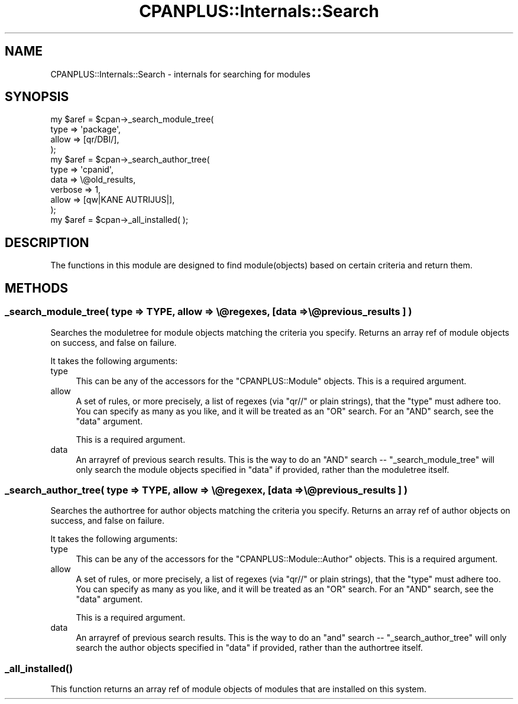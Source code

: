 .\" Automatically generated by Pod::Man 2.27 (Pod::Simple 3.28)
.\"
.\" Standard preamble:
.\" ========================================================================
.de Sp \" Vertical space (when we can't use .PP)
.if t .sp .5v
.if n .sp
..
.de Vb \" Begin verbatim text
.ft CW
.nf
.ne \\$1
..
.de Ve \" End verbatim text
.ft R
.fi
..
.\" Set up some character translations and predefined strings.  \*(-- will
.\" give an unbreakable dash, \*(PI will give pi, \*(L" will give a left
.\" double quote, and \*(R" will give a right double quote.  \*(C+ will
.\" give a nicer C++.  Capital omega is used to do unbreakable dashes and
.\" therefore won't be available.  \*(C` and \*(C' expand to `' in nroff,
.\" nothing in troff, for use with C<>.
.tr \(*W-
.ds C+ C\v'-.1v'\h'-1p'\s-2+\h'-1p'+\s0\v'.1v'\h'-1p'
.ie n \{\
.    ds -- \(*W-
.    ds PI pi
.    if (\n(.H=4u)&(1m=24u) .ds -- \(*W\h'-12u'\(*W\h'-12u'-\" diablo 10 pitch
.    if (\n(.H=4u)&(1m=20u) .ds -- \(*W\h'-12u'\(*W\h'-8u'-\"  diablo 12 pitch
.    ds L" ""
.    ds R" ""
.    ds C` ""
.    ds C' ""
'br\}
.el\{\
.    ds -- \|\(em\|
.    ds PI \(*p
.    ds L" ``
.    ds R" ''
.    ds C`
.    ds C'
'br\}
.\"
.\" Escape single quotes in literal strings from groff's Unicode transform.
.ie \n(.g .ds Aq \(aq
.el       .ds Aq '
.\"
.\" If the F register is turned on, we'll generate index entries on stderr for
.\" titles (.TH), headers (.SH), subsections (.SS), items (.Ip), and index
.\" entries marked with X<> in POD.  Of course, you'll have to process the
.\" output yourself in some meaningful fashion.
.\"
.\" Avoid warning from groff about undefined register 'F'.
.de IX
..
.nr rF 0
.if \n(.g .if rF .nr rF 1
.if (\n(rF:(\n(.g==0)) \{
.    if \nF \{
.        de IX
.        tm Index:\\$1\t\\n%\t"\\$2"
..
.        if !\nF==2 \{
.            nr % 0
.            nr F 2
.        \}
.    \}
.\}
.rr rF
.\"
.\" Accent mark definitions (@(#)ms.acc 1.5 88/02/08 SMI; from UCB 4.2).
.\" Fear.  Run.  Save yourself.  No user-serviceable parts.
.    \" fudge factors for nroff and troff
.if n \{\
.    ds #H 0
.    ds #V .8m
.    ds #F .3m
.    ds #[ \f1
.    ds #] \fP
.\}
.if t \{\
.    ds #H ((1u-(\\\\n(.fu%2u))*.13m)
.    ds #V .6m
.    ds #F 0
.    ds #[ \&
.    ds #] \&
.\}
.    \" simple accents for nroff and troff
.if n \{\
.    ds ' \&
.    ds ` \&
.    ds ^ \&
.    ds , \&
.    ds ~ ~
.    ds /
.\}
.if t \{\
.    ds ' \\k:\h'-(\\n(.wu*8/10-\*(#H)'\'\h"|\\n:u"
.    ds ` \\k:\h'-(\\n(.wu*8/10-\*(#H)'\`\h'|\\n:u'
.    ds ^ \\k:\h'-(\\n(.wu*10/11-\*(#H)'^\h'|\\n:u'
.    ds , \\k:\h'-(\\n(.wu*8/10)',\h'|\\n:u'
.    ds ~ \\k:\h'-(\\n(.wu-\*(#H-.1m)'~\h'|\\n:u'
.    ds / \\k:\h'-(\\n(.wu*8/10-\*(#H)'\z\(sl\h'|\\n:u'
.\}
.    \" troff and (daisy-wheel) nroff accents
.ds : \\k:\h'-(\\n(.wu*8/10-\*(#H+.1m+\*(#F)'\v'-\*(#V'\z.\h'.2m+\*(#F'.\h'|\\n:u'\v'\*(#V'
.ds 8 \h'\*(#H'\(*b\h'-\*(#H'
.ds o \\k:\h'-(\\n(.wu+\w'\(de'u-\*(#H)/2u'\v'-.3n'\*(#[\z\(de\v'.3n'\h'|\\n:u'\*(#]
.ds d- \h'\*(#H'\(pd\h'-\w'~'u'\v'-.25m'\f2\(hy\fP\v'.25m'\h'-\*(#H'
.ds D- D\\k:\h'-\w'D'u'\v'-.11m'\z\(hy\v'.11m'\h'|\\n:u'
.ds th \*(#[\v'.3m'\s+1I\s-1\v'-.3m'\h'-(\w'I'u*2/3)'\s-1o\s+1\*(#]
.ds Th \*(#[\s+2I\s-2\h'-\w'I'u*3/5'\v'-.3m'o\v'.3m'\*(#]
.ds ae a\h'-(\w'a'u*4/10)'e
.ds Ae A\h'-(\w'A'u*4/10)'E
.    \" corrections for vroff
.if v .ds ~ \\k:\h'-(\\n(.wu*9/10-\*(#H)'\s-2\u~\d\s+2\h'|\\n:u'
.if v .ds ^ \\k:\h'-(\\n(.wu*10/11-\*(#H)'\v'-.4m'^\v'.4m'\h'|\\n:u'
.    \" for low resolution devices (crt and lpr)
.if \n(.H>23 .if \n(.V>19 \
\{\
.    ds : e
.    ds 8 ss
.    ds o a
.    ds d- d\h'-1'\(ga
.    ds D- D\h'-1'\(hy
.    ds th \o'bp'
.    ds Th \o'LP'
.    ds ae ae
.    ds Ae AE
.\}
.rm #[ #] #H #V #F C
.\" ========================================================================
.\"
.IX Title "CPANPLUS::Internals::Search 3"
.TH CPANPLUS::Internals::Search 3 "2014-02-02" "perl v5.18.2" "User Contributed Perl Documentation"
.\" For nroff, turn off justification.  Always turn off hyphenation; it makes
.\" way too many mistakes in technical documents.
.if n .ad l
.nh
.SH "NAME"
CPANPLUS::Internals::Search \- internals for searching for modules
.SH "SYNOPSIS"
.IX Header "SYNOPSIS"
.Vb 4
\&    my $aref = $cpan\->_search_module_tree(
\&                        type    => \*(Aqpackage\*(Aq,
\&                        allow   => [qr/DBI/],
\&                    );
\&
\&    my $aref = $cpan\->_search_author_tree(
\&                        type    => \*(Aqcpanid\*(Aq,
\&                        data    => \e@old_results,
\&                        verbose => 1,
\&                        allow   => [qw|KANE AUTRIJUS|],
\&                    );
\&
\&    my $aref = $cpan\->_all_installed( );
.Ve
.SH "DESCRIPTION"
.IX Header "DESCRIPTION"
The functions in this module are designed to find module(objects)
based on certain criteria and return them.
.SH "METHODS"
.IX Header "METHODS"
.SS "_search_module_tree( type => \s-1TYPE,\s0 allow => \e@regexes, [data => \e@previous_results ] )"
.IX Subsection "_search_module_tree( type => TYPE, allow => @regexes, [data => @previous_results ] )"
Searches the moduletree for module objects matching the criteria you
specify. Returns an array ref of module objects on success, and false
on failure.
.PP
It takes the following arguments:
.IP "type" 4
.IX Item "type"
This can be any of the accessors for the \f(CW\*(C`CPANPLUS::Module\*(C'\fR objects.
This is a required argument.
.IP "allow" 4
.IX Item "allow"
A set of rules, or more precisely, a list of regexes (via \f(CW\*(C`qr//\*(C'\fR or
plain strings), that the \f(CW\*(C`type\*(C'\fR must adhere too. You can specify as
many as you like, and it will be treated as an \f(CW\*(C`OR\*(C'\fR search.
For an \f(CW\*(C`AND\*(C'\fR search, see the \f(CW\*(C`data\*(C'\fR argument.
.Sp
This is a required argument.
.IP "data" 4
.IX Item "data"
An arrayref of previous search results. This is the way to do an \f(CW\*(C`AND\*(C'\fR
search \*(-- \f(CW\*(C`_search_module_tree\*(C'\fR will only search the module objects
specified in \f(CW\*(C`data\*(C'\fR if provided, rather than the moduletree itself.
.SS "_search_author_tree( type => \s-1TYPE,\s0 allow => \e@regexex, [data => \e@previous_results ] )"
.IX Subsection "_search_author_tree( type => TYPE, allow => @regexex, [data => @previous_results ] )"
Searches the authortree for author objects matching the criteria you
specify. Returns an array ref of author objects on success, and false
on failure.
.PP
It takes the following arguments:
.IP "type" 4
.IX Item "type"
This can be any of the accessors for the \f(CW\*(C`CPANPLUS::Module::Author\*(C'\fR
objects. This is a required argument.
.IP "allow" 4
.IX Item "allow"
A set of rules, or more precisely, a list of regexes (via \f(CW\*(C`qr//\*(C'\fR or
plain strings), that the \f(CW\*(C`type\*(C'\fR must adhere too. You can specify as
many as you like, and it will be treated as an \f(CW\*(C`OR\*(C'\fR search.
For an \f(CW\*(C`AND\*(C'\fR search, see the \f(CW\*(C`data\*(C'\fR argument.
.Sp
This is a required argument.
.IP "data" 4
.IX Item "data"
An arrayref of previous search results. This is the way to do an \f(CW\*(C`and\*(C'\fR
search \*(-- \f(CW\*(C`_search_author_tree\*(C'\fR will only search the author objects
specified in \f(CW\*(C`data\*(C'\fR if provided, rather than the authortree itself.
.SS "\fI_all_installed()\fP"
.IX Subsection "_all_installed()"
This function returns an array ref of module objects of modules that
are installed on this system.
